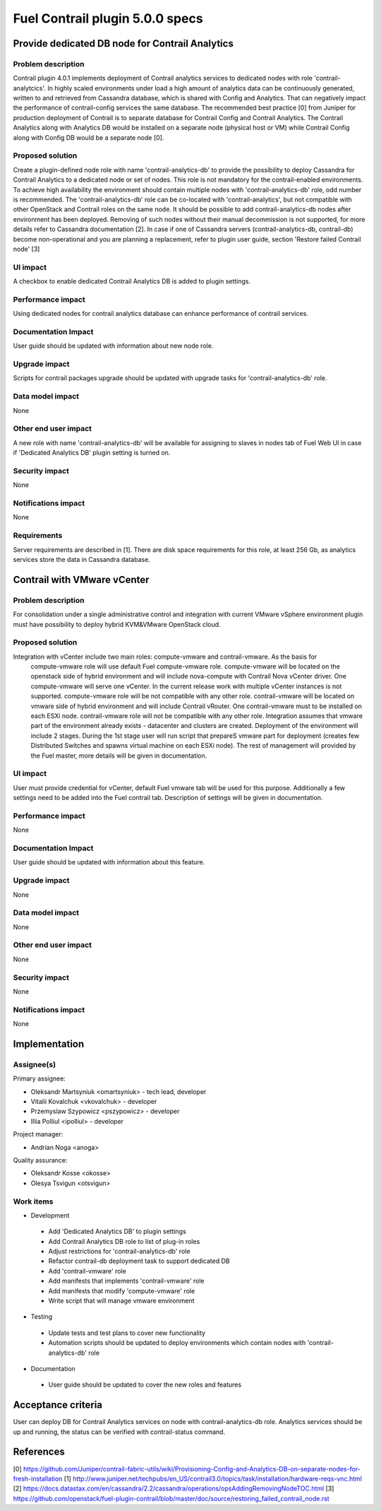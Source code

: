 ================================
Fuel Contrail plugin 5.0.0 specs
================================


Provide dedicated DB node for Contrail Analytics
================================================

Problem description
-------------------

Contrail plugin 4.0.1 implements deployment of Contrail analytics services to dedicated nodes with
role 'contrail-analytcics'. In highly scaled environments under load a high amount of analytics data
can be continuously generated, written to and retrieved from Cassandra database, which is shared
with Config and Analytics. That can negatively impact the performance of contrail-config services
the same database. The recommended best practice [0] from Juniper for production deployment of
Contrail is to separate database for Contrail Config and Contrail Analytics. The Contrail Analytics
along with Analytics DB would be installed on a separate node (physical host or VM) while Contrail
Config along with Config DB would be a separate node [0].

Proposed solution
-----------------

Create a plugin-defined node role with name 'contrail-analytics-db' to provide the possibility to
deploy Cassandra for Contrail Analytics to a dedicated node or set of nodes. This role is not
mandatory for the contrail-enabled environments. To achieve high availability the environment should
contain multiple nodes with 'contrail-analytics-db' role, odd number is recommended.
The 'contrail-analytics-db' role can be co-located with 'contrail-analytics', but not compatible
with other OpenStack and Contrail roles on the same node. It should be possible to add
contrail-analytics-db nodes after environment has been deployed. Removing of such nodes without
their manual decommission is not supported, for more details refer to Cassandra documentation [2].
In case if one of Cassandra servers (contrail-analytics-db, contrail-db) become non-operational and
you are planning a replacement, refer to plugin user guide, section 'Restore failed Contrail node'
[3]

UI impact
---------

A checkbox to enable dedicated Contrail Analytics DB is added to plugin settings.

Performance impact
------------------

Using dedicated nodes for contrail analytics database can enhance performance of contrail services.

Documentation Impact
--------------------

User guide should be updated with information about new node role.

Upgrade impact
--------------

Scripts for contrail packages upgrade should be updated with upgrade tasks for
'contrail-analytics-db' role.

Data model impact
-----------------

None

Other end user impact
---------------------

A new role with name 'contrail-analytics-db' will be available for assigning to slaves in nodes tab
of Fuel Web UI in case if 'Dedicated Analytics DB' plugin setting is turned on.

Security impact
---------------

None

Notifications impact
--------------------

None

Requirements
------------

Server requirements are described in [1]. There are disk space requirements for this role, at least
256 Gb, as analytics services store the data in Cassandra database.

Contrail with VMware vCenter
============================

Problem description
-------------------
For consolidation under a single administrative control and integration with current VMware vSphere environment plugin must have possibility to deploy hybrid KVM&VMware OpenStack cloud.

Proposed solution
-----------------
Integration with vCenter include two main roles: compute-vmware and contrail-vmware. As the basis for
 compute-vmware role will use default Fuel compute-vmware role. compute-vmware will be located on the
 openstack side of hybrid environment and will include nova-compute with Contrail Nova vCenter driver. One
 compute-vmware will serve one vCenter. In the current release work with multiple vCenter instances is not
 supported. compute-vmware role will be not compatible with any other role. contrail-vmware will be
 located on vmware side of hybrid environment and will include Contrail vRouter. One contrail-vmware must
 to be installed on each ESXi node. contrail-vmware role will not be compatible with any other role.
 Integration assumes that vmware part of the environment already exists - datacenter and clusters are
 created. Deployment of the environment will include 2 stages. During the 1st stage user will run script
 that prepareS vmware part for deployment (creates few Distributed Switches and spawns virtual machine on
 each ESXi node). The rest of management will provided by the Fuel master, more details will be given in
 documentation.

UI impact
---------

User must provide credential for vCenter, default Fuel vmware tab will be used for this purpose. Additionally a few settings need to be added into the Fuel contrail tab. Description of settings will be given in documentation.

Performance impact
------------------

None

Documentation Impact
--------------------

User guide should be updated with information about this feature.

Upgrade impact
--------------

None

Data model impact
-----------------

None

Other end user impact
---------------------

None

Security impact
---------------

None

Notifications impact
--------------------

None

Implementation
==============

Assignee(s)
-----------

Primary assignee:

- Oleksandr Martsyniuk <omartsyniuk> - tech lead, developer
- Vitalii Kovalchuk <vkovalchuk> - developer
- Przemyslaw Szypowicz <pszypowicz> - developer
- Illia Polliul <ipolliul> - developer

Project manager:

- Andrian Noga <anoga>

Quality assurance:

- Oleksandr Kosse <okosse>
- Olesya Tsvigun <otsvigun>

Work items
----------

* Development

 - Add 'Dedicated Analytics DB' to plugin settings
 - Add Contrail Analytics DB role to list of plug-in roles
 - Adjust restrictions for 'contrail-analytics-db' role
 - Refactor contrail-db deployment task to support dedicated DB
 - Add 'contrail-vmware' role
 - Add manifests that implements 'contrail-vmware' role
 - Add manifests that modify 'compute-vmware' role
 - Write script that will manage vmware environment

* Testing

 - Update tests and test plans to cover new functionality
 - Automation scripts should be updated to deploy environments which contain nodes with
   'contrail-analytics-db' role

* Documentation

 - User guide should be updated to cover the new roles and features

Acceptance criteria
===================

User can deploy DB for Contrail Analytics services on node with contrail-analytics-db role.
Analytics services should be up and running, the status can be verified with
contrail-status command.

References
==========

[0] https://github.com/Juniper/contrail-fabric-utils/wiki/Provisioning-Config-and-Analytics-DB-on-separate-nodes-for-fresh-installation
[1] http://www.juniper.net/techpubs/en_US/contrail3.0/topics/task/installation/hardware-reqs-vnc.html
[2] https://docs.datastax.com/en/cassandra/2.2/cassandra/operations/opsAddingRemovingNodeTOC.html
[3] https://github.com/openstack/fuel-plugin-contrail/blob/master/doc/source/restoring_failed_contrail_node.rst
